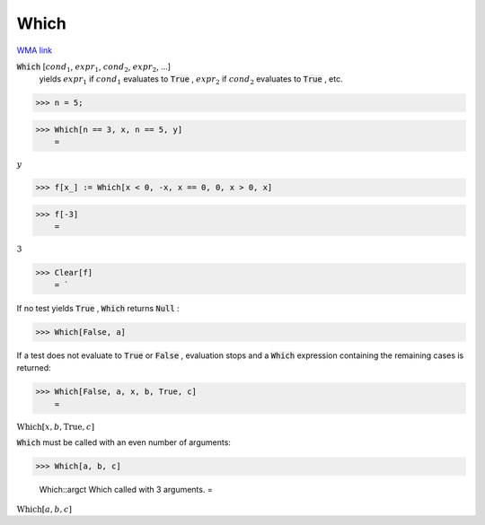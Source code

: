 Which
=====

`WMA link <https://reference.wolfram.com/language/ref/Which.html>`_


:code:`Which` [:math:`cond_1`, :math:`expr_1`, :math:`cond_2`, :math:`expr_2`, ...]
    yields :math:`expr_1` if :math:`cond_1` evaluates to :code:`True` , :math:`expr_2` if :math:`cond_2`           evaluates to :code:`True` , etc.





>>> n = 5;


>>> Which[n == 3, x, n == 5, y]
    =

:math:`y`


>>> f[x_] := Which[x < 0, -x, x == 0, 0, x > 0, x]


>>> f[-3]
    =

:math:`3`


>>> Clear[f]
    = `


If no test yields :code:`True` , :code:`Which`  returns :code:`Null` :

>>> Which[False, a]



If a test does not evaluate to :code:`True`  or :code:`False` , evaluation stops
and a :code:`Which`  expression containing the remaining cases is
returned:

>>> Which[False, a, x, b, True, c]
    =

:math:`\text{Which}\left[x,b,\text{True},c\right]`



:code:`Which`  must be called with an even number of arguments:

>>> Which[a, b, c]

    Which::argct Which called with 3 arguments.
    =

:math:`\text{Which}\left[a,b,c\right]`


